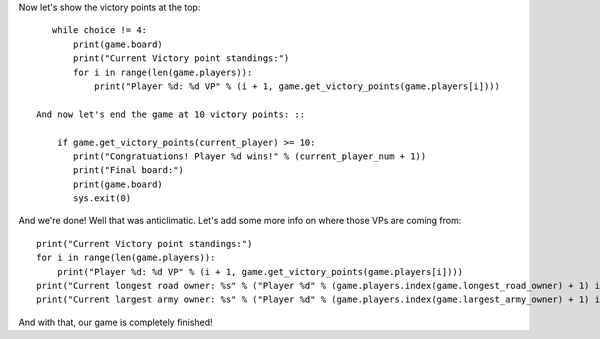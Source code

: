 Now let's show the victory points at the top: ::

    while choice != 4:
        print(game.board)
        print("Current Victory point standings:")
        for i in range(len(game.players)):
            print("Player %d: %d VP" % (i + 1, game.get_victory_points(game.players[i])))

 And now let's end the game at 10 victory points: ::

     if game.get_victory_points(current_player) >= 10:
        print("Congratuations! Player %d wins!" % (current_player_num + 1))
        print("Final board:")
        print(game.board)
        sys.exit(0)

And we're done!
Well that was anticlimatic.
Let's add some more info on where those VPs are coming from: ::

        print("Current Victory point standings:")
        for i in range(len(game.players)):
            print("Player %d: %d VP" % (i + 1, game.get_victory_points(game.players[i])))
        print("Current longest road owner: %s" % ("Player %d" % (game.players.index(game.longest_road_owner) + 1) if game.longest_road_owner else "Nobody"))
        print("Current largest army owner: %s" % ("Player %d" % (game.players.index(game.largest_army_owner) + 1) if game.largest_army_owner else "Nobody"))

And with that, our game is completely finished!
